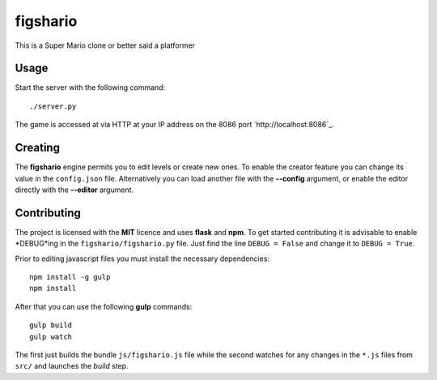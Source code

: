 figshario
=========

This is a Super Mario clone or better said a platformer

Usage
-----

Start the server with the following command::

  ./server.py

The game is accessed at via HTTP at your IP address on the 8086 port `http://localhost:8086`_.

Creating
--------

The **figshario** engine permits you to edit levels or create new ones. To enable the creator feature you can change its value in the ``config.json`` file. Alternatively you can load another file with the **--config** argument, or enable the editor directly with the **--editor** argument.

Contributing
------------

The project is licensed with the **MIT** licence and uses **flask** and **npm**.
To get started contributing it is advisable to enable *DEBUG*ing in the ``figshario/figshario.py`` file.
Just find the line ``DEBUG = False`` and change it to ``DEBUG = True``.

Prior to editing javascript files you must install the necessary dependencies::

  npm install -g gulp
  npm install

After that you can use the following **gulp** commands::

  gulp build
  gulp watch

The first just builds the bundle ``js/figshario.js`` file while the second watches for any changes in the ``*.js`` files from ``src/`` and launches the *build* step.

.. vim: set tw=80 lbr cc=80:
